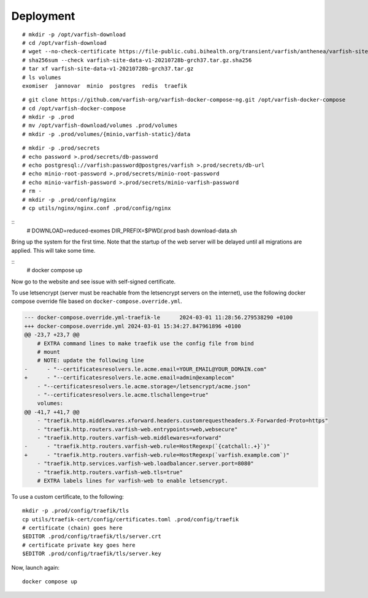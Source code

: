 .. _ops_deployment:

==========
Deployment
==========

::

    # mkdir -p /opt/varfish-download
    # cd /opt/varfish-download
    # wget --no-check-certificate https://file-public.cubi.bihealth.org/transient/varfish/anthenea/varfish-site-data-v1-20210728b-grch37.tar.gz{,.sha256}
    # sha256sum --check varfish-site-data-v1-20210728b-grch37.tar.gz.sha256
    # tar xf varfish-site-data-v1-20210728b-grch37.tar.gz
    # ls volumes
    exomiser  jannovar  minio  postgres  redis  traefik

::

    # git clone https://github.com/varfish-org/varfish-docker-compose-ng.git /opt/varfish-docker-compose
    # cd /opt/varfish-docker-compose
    # mkdir -p .prod
    # mv /opt/varfish-download/volumes .prod/volumes
    # mkdir -p .prod/volumes/{minio,varfish-static}/data

::

    # mkdir -p .prod/secrets
    # echo password >.prod/secrets/db-password
    # echo postgresql://varfish:password@postgres/varfish >.prod/secrets/db-url
    # echo minio-root-password >.prod/secrets/minio-root-password
    # echo minio-varfish-password >.prod/secrets/minio-varfish-password
    # rm -
    # mkdir -p .prod/config/nginx
    # cp utils/nginx/nginx.conf .prod/config/nginx

::
    # DOWNLOAD=reduced-exomes DIR_PREFIX=$PWD/.prod bash download-data.sh

Bring up the system for the first time.
Note that the startup of the web server will be delayed until all migrations are applied.
This will take some time.

::
    # docker compose up

Now go to the website and see issue with self-signed certificate.

To use letsencrypt (server must be reachable from the letsencrypt servers on the internet), use the following docker compose override file based on ``docker-compose.override.yml``.

.. code-block:: diff

    --- docker-compose.override.yml-traefik-le      2024-03-01 11:28:56.279538290 +0100
    +++ docker-compose.override.yml 2024-03-01 15:34:27.847961896 +0100
    @@ -23,7 +23,7 @@
        # EXTRA command lines to make traefik use the config file from bind
        # mount
        # NOTE: update the following line
    -      - "--certificatesresolvers.le.acme.email=YOUR_EMAIL@YOUR_DOMAIN.com"
    +      - "--certificatesresolvers.le.acme.email=admin@examplecom"
        - "--certificatesresolvers.le.acme.storage=/letsencrypt/acme.json"
        - "--certificatesresolvers.le.acme.tlschallenge=true"
        volumes:
    @@ -41,7 +41,7 @@
        - "traefik.http.middlewares.xforward.headers.customrequestheaders.X-Forwarded-Proto=https"
        - "traefik.http.routers.varfish-web.entrypoints=web,websecure"
        - "traefik.http.routers.varfish-web.middlewares=xforward"
    -      - "traefik.http.routers.varfish-web.rule=HostRegexp(`{catchall:.+}`)"
    +      - "traefik.http.routers.varfish-web.rule=HostRegexp(`varfish.example.com`)"
        - "traefik.http.services.varfish-web.loadbalancer.server.port=8080"
        - "traefik.http.routers.varfish-web.tls=true"
        # EXTRA labels lines for varfish-web to enable letsencrypt.

To use a custom certificate, to the following:

::

    mkdir -p .prod/config/traefik/tls
    cp utils/traefik-cert/config/certificates.toml .prod/config/traefik
    # certificate (chain) goes here
    $EDITOR .prod/config/traefik/tls/server.crt
    # certificate private key goes here
    $EDITOR .prod/config/traefik/tls/server.key

Now, launch again:

::

    docker compose up
